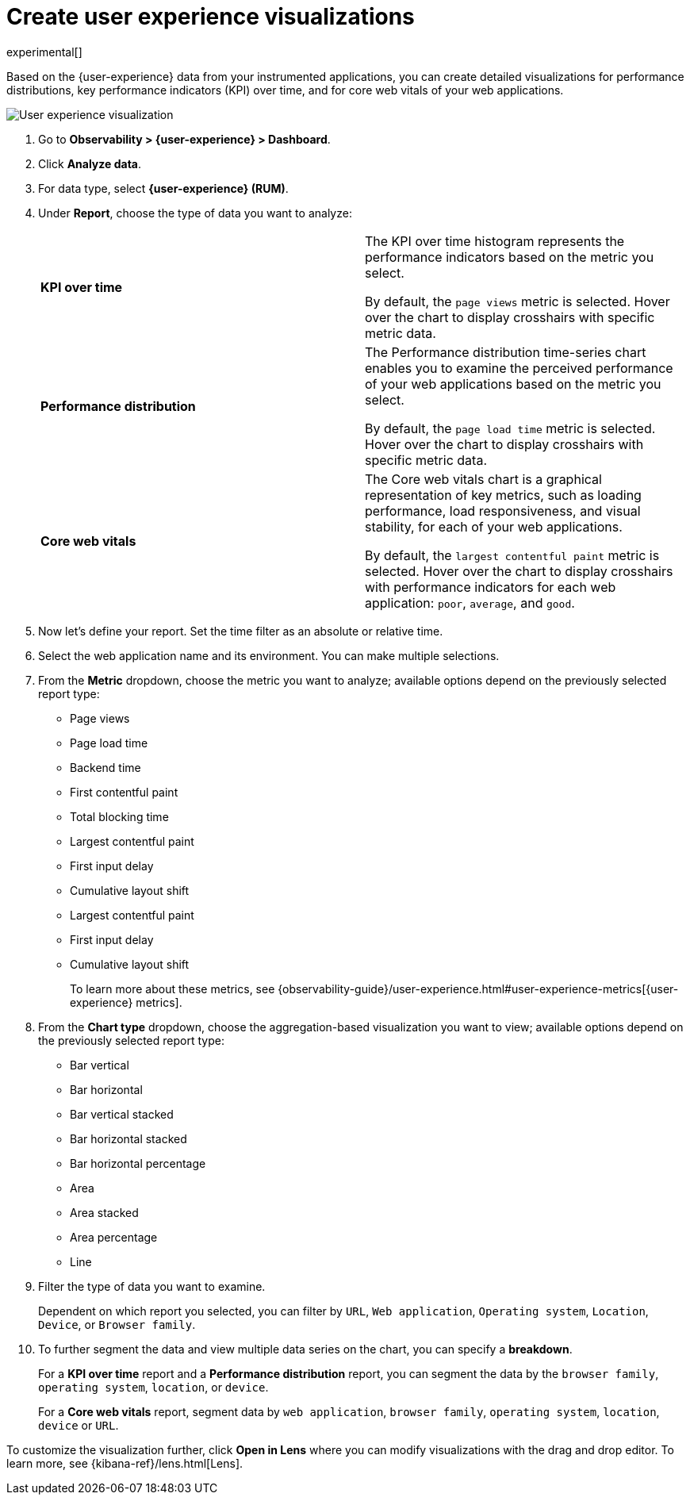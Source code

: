[[user-experience-visualizations]]
= Create user experience visualizations

experimental[]

Based on the {user-experience} data from your instrumented applications, you can create
detailed visualizations for performance distributions, key performance indicators (KPI) over time,
and for core web vitals of your web applications.

[role="screenshot"]
image::images/user-experience-visualization.png[User experience visualization]

. Go to *Observability > {user-experience} > Dashboard*.
. Click *Analyze data*.
. For data type, select *{user-experience} (RUM)*.
. Under **Report**, choose the type of data you want to analyze:
+
|===

| *KPI over time* | The KPI over time histogram represents the performance indicators based on
the metric you select.

By default, the `page views` metric is selected. Hover over the chart to display crosshairs
with specific metric data. 

| *Performance distribution* | The Performance distribution time-series chart enables you to examine the perceived
performance of your web applications based on the metric you select.

By default, the `page load time` metric is selected. Hover over the chart to display crosshairs with specific metric data.

| *Core web vitals* | The Core web vitals chart is a graphical representation of key metrics, such as
loading performance, load responsiveness, and visual stability, for each of your web applications.

By default, the `largest contentful paint` metric is selected. Hover over the chart to display crosshairs
with performance indicators for each web application: `poor`, `average`, and `good`.

|===

. Now let's define your report. Set the time filter as an absolute or relative time.
. Select the web application name and its environment. You can make multiple selections.
. From the *Metric* dropdown, choose the metric you want to analyze; available options depend on the previously
selected report type:

* Page views
* Page load time
* Backend time
* First contentful paint
* Total blocking time
* Largest contentful paint
* First input delay
* Cumulative layout shift
* Largest contentful paint
* First input delay
* Cumulative layout shift
+
To learn more about these metrics, see {observability-guide}/user-experience.html#user-experience-metrics[{user-experience} metrics].

. From the *Chart type* dropdown, choose the aggregation-based visualization you want to view; available options depend on the previously
selected report type:

* Bar vertical
* Bar horizontal
* Bar vertical stacked
* Bar horizontal stacked
* Bar horizontal percentage
* Area
* Area stacked
* Area percentage
* Line

. Filter the type of data you want to examine.
+
Dependent on which report you selected, you can filter by `URL`, `Web application`, `Operating system`,
`Location`, `Device`, or `Browser family`.
. To further segment the data and view multiple data series on the chart, you can specify a *breakdown*.
+
For a *KPI over time* report and a *Performance distribution* report, you can segment the data by the
`browser family`, `operating system`, `location`, or `device`.
+
For a *Core web vitals* report, segment data by `web application`, `browser family`, `operating system`,
`location`, `device` or `URL`. 

To customize the visualization further, click *Open in Lens* where you can
modify visualizations with the drag and drop editor. To learn more, see {kibana-ref}/lens.html[Lens].
